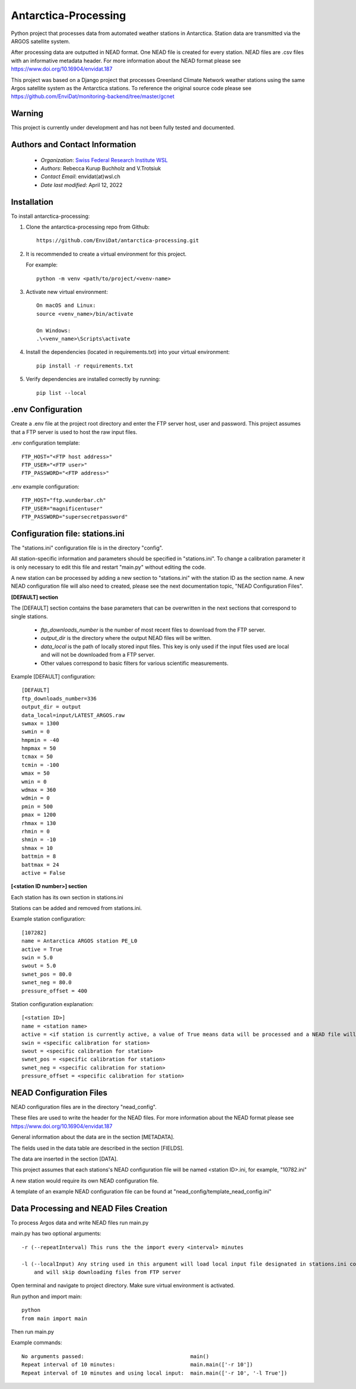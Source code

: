 Antarctica-Processing
===============================

Python project that processes data from automated weather stations
in Antarctica. Station data are transmitted via the ARGOS
satellite system.

After processing data are outputted in NEAD format. One NEAD file is created for every station.
NEAD files are .csv files with an informative metadata header.
For more information about the NEAD format please see https://www.doi.org/10.16904/envidat.187

This project was based on a Django project that processes Greenland Climate Network weather stations using
the same Argos satellite system as the Antarctica stations. To reference the original
source code please see https://github.com/EnviDat/monitoring-backend/tree/master/gcnet

----------------------
Warning
----------------------

This project is currently under development and has not been fully tested and documented.


---------------------------------------------
Authors and Contact Information
---------------------------------------------

    * *Organization*: `Swiss Federal Research Institute WSL <https://www.wsl.ch>`_
    * *Authors*: Rebecca Kurup Buchholz and V.Trotsiuk
    * *Contact Email*: envidat(at)wsl.ch
    * *Date last modified*: April 12, 2022


------------
Installation
------------

To install antarctica-processing:

1. Clone the antarctica-processing repo from Github::

    https://github.com/EnviDat/antarctica-processing.git


2. It is recommended to create a virtual environment for this project.

   For example::

    python -m venv <path/to/project/<venv-name>


3. Activate new virtual environment::

    On macOS and Linux:
    source <venv_name>/bin/activate

    On Windows:
    .\<venv_name>\Scripts\activate


4. Install the dependencies (located in requirements.txt) into your virtual environment::

     pip install -r requirements.txt


5. Verify dependencies are installed correctly by running::

    pip list --local


--------------------------------------
.env Configuration
--------------------------------------

Create a .env file at the project root directory and enter the FTP server host,
user and password. This project assumes that a FTP server is used to host the raw
input files.

.env configuration template::

    FTP_HOST="<FTP host address>"
    FTP_USER="<FTP user>"
    FTP_PASSWORD="<FTP address>"


.env example configuration::

    FTP_HOST="ftp.wunderbar.ch"
    FTP_USER="magnificentuser"
    FTP_PASSWORD="supersecretpassword"


----------------------------------
Configuration file: stations.ini
----------------------------------

The "stations.ini" configuration file is in the directory "config".

All station-specific information and parameters should be specified in "stations.ini".
To change a calibration parameter it is only necessary to edit this file and restart "main.py" without editing the code.

A new station can be processed by adding a new section to "stations.ini" with the station ID as the section name.
A new NEAD configuration file will also need to created, please see the next documentation topic, "NEAD Configuration Files".

**[DEFAULT] section**

The [DEFAULT] section contains the base parameters that can be overwritten in the next sections that correspond to single stations.

  * *ftp_downloads_number* is the number of most recent files to download from the FTP server.
  * *output_dir* is the directory where the output NEAD files will be written.
  * *data_local* is the path of locally stored input files. This key is only used if the input files used are local and will not be downloaded from a FTP server.
  * Other values correspond to basic filters for various scientific measurements.

Example [DEFAULT] configuration::

    [DEFAULT]
    ftp_downloads_number=336
    output_dir = output
    data_local=input/LATEST_ARGOS.raw
    swmax = 1300
    swmin = 0
    hmpmin = -40
    hmpmax = 50
    tcmax = 50
    tcmin = -100
    wmax = 50
    wmin = 0
    wdmax = 360
    wdmin = 0
    pmin = 500
    pmax = 1200
    rhmax = 130
    rhmin = 0
    shmin = -10
    shmax = 10
    battmin = 8
    battmax = 24
    active = False


**[<station ID number>] section**

Each station has its own section in stations.ini

Stations can be added and removed from stations.ini.

Example station configuration::

    [107282]
    name = Antarctica ARGOS station PE_L0
    active = True
    swin = 5.0
    swout = 5.0
    swnet_pos = 80.0
    swnet_neg = 80.0
    pressure_offset = 400

Station configuration explanation::

    [<station ID>]
    name = <station name>
    active = <if station is currently active, a value of True means data will be processed and a NEAD file will be written>
    swin = <specific calibration for station>
    swout = <specific calibration for station>
    swnet_pos = <specific calibration for station>
    swnet_neg = <specific calibration for station>
    pressure_offset = <specific calibration for station>


----------------------------------
NEAD Configuration Files
----------------------------------

NEAD configuration files are in the directory "nead_config".

These files are used to write the header for the NEAD files.
For more information about the NEAD format please see https://www.doi.org/10.16904/envidat.187

General information about the data are in the section [METADATA].

The fields used in the data table are described in the section [FIELDS].

The data are inserted in the section [DATA].

This project assumes that each stations's NEAD configuration file will be
named <station ID>.ini, for example, "10782.ini"

A new station would require its own NEAD configuration file.

A template of an example NEAD configuration file can be found at "nead_config/template_nead_config.ini"


-----------------------------------------
Data Processing and NEAD Files Creation
-----------------------------------------

To process Argos data and write NEAD files run main.py

main.py has two optional arguments::

    -r (--repeatInterval) This runs the the import every <interval> minutes

    -l (--localInput) Any string used in this argument will load local input file designated in stations.ini config file
        and will skip downloading files from FTP server

Open terminal and navigate to project directory. Make sure virtual environment is activated.

Run python and import main::

    python
    from main import main


Then run main.py

Example commands::

    No arguments passed:                                  main()
    Repeat interval of 10 minutes:                        main.main(['-r 10'])
    Repeat interval of 10 minutes and using local input:  main.main(['-r 10', '-l True'])
